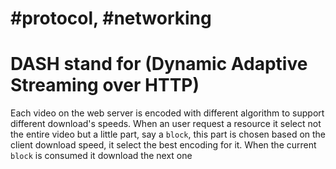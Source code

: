* #protocol, #networking
* DASH stand for (Dynamic Adaptive Streaming over HTTP)
Each video on the web server is encoded with different algorithm to support different download's speeds.
When an user request a resource it select not the entire video but a little part, say a ~block~, this part is chosen based on the client download speed, it select the best encoding for it.
When the current ~block~ is consumed it download the next one